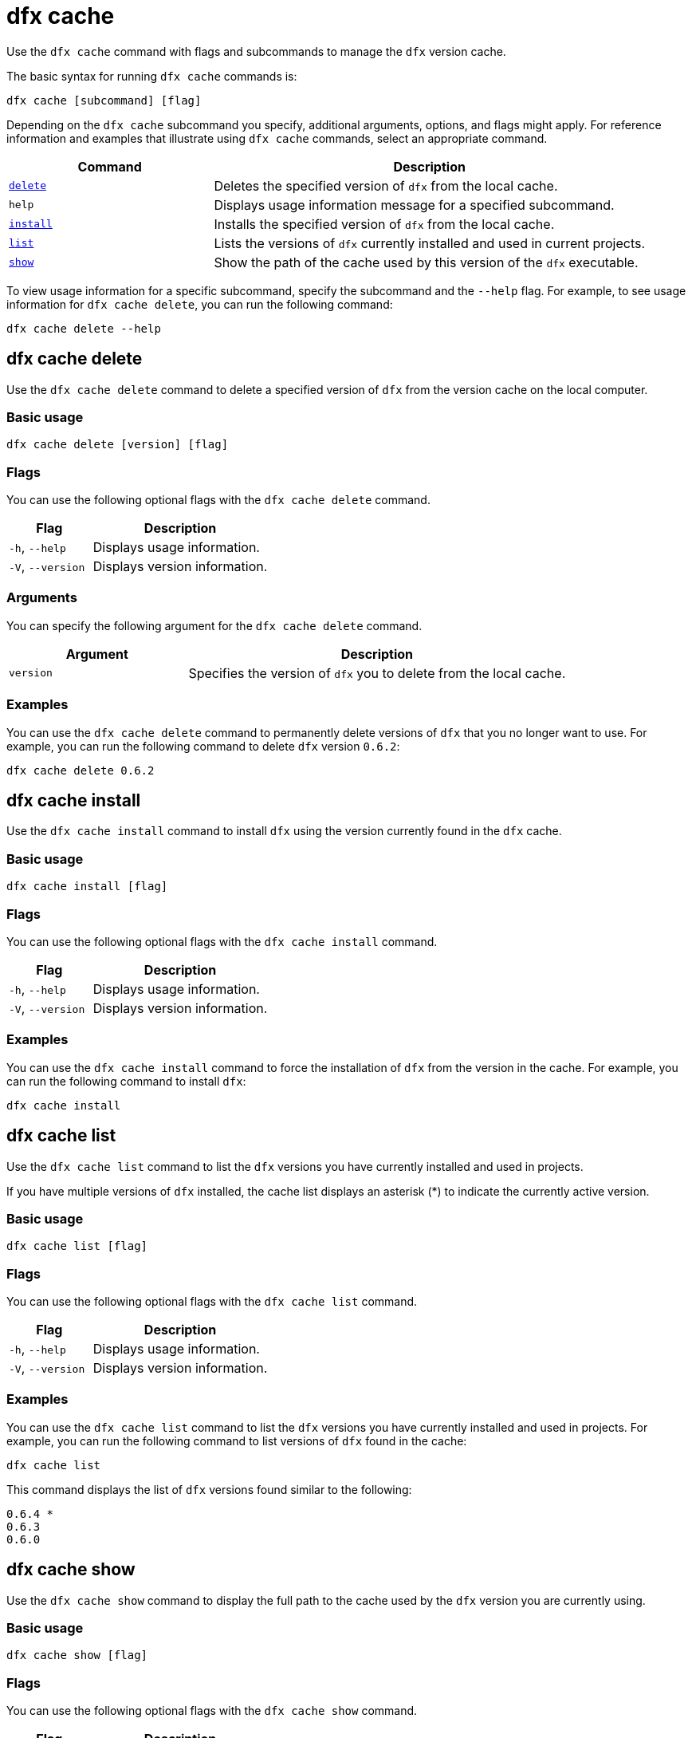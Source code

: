 = dfx cache

Use the `+dfx cache+` command with flags and subcommands to manage the `+dfx+` version cache.

The basic syntax for running `+dfx cache+` commands is:

[source,bash]
----
dfx cache [subcommand] [flag]
----

Depending on the `+dfx cache+` subcommand you specify, additional arguments, options, and flags might apply.
For reference information and examples that illustrate using `+dfx cache+` commands, select an appropriate command.

[width="100%",cols="<32%,<68%",options="header"]
|===
|Command |Description
|<<dfx cache delete,`+delete+`>> |Deletes the specified version of `+dfx+` from the local cache.

|`+help+` |Displays usage information message for a specified subcommand.

|<<dfx cache install,`+install+`>> |Installs the specified version of `+dfx+` from the local cache.

|<<dfx cache list,`+list+`>> |Lists the versions of `+dfx+` currently installed and used in current projects.

|<<dfx cache show,`+show+`>> |Show the path of the cache used by this version of the `+dfx+` executable.
|===

To view usage information for a specific subcommand, specify the subcommand and the `+--help+` flag.
For example, to see usage information for `+dfx cache delete+`, you can run the following command:

[source,bash]
----
dfx cache delete --help
----

[[delete]]
== dfx cache delete

Use the `+dfx cache delete+` command to delete a specified version of `+dfx+` from the version cache on the local computer.

=== Basic usage

[source,bash]
----
dfx cache delete [version] [flag]
----

=== Flags

You can use the following optional flags with the `+dfx cache delete+` command.

[width="100%",cols="<32%,<68%",options="header"]
|===
|Flag |Description
|`+-h+`, `+--help+` |Displays usage information.
|`+-V+`, `+--version+` |Displays version information.
|===

=== Arguments

You can specify the following argument for the `+dfx cache delete+` command.

[width="100%",cols="<32%,<68%",options="header"]
|===
|Argument |Description
|`+version+` |Specifies the version of `+dfx+` you to delete from the local cache.
|===

=== Examples

You can use the `+dfx cache delete+` command to permanently delete versions of `+dfx+`  that you no longer want to use.
For example, you can run the following command to delete `+dfx+` version `+0.6.2+`:

[source,bash]
----
dfx cache delete 0.6.2
----

[[install]]
== dfx cache install

Use the `+dfx cache install+` command to install `+dfx+` using the version currently found in the `+dfx+` cache.

=== Basic usage

[source,bash]
----
dfx cache install [flag]
----

=== Flags

You can use the following optional flags with the `+dfx cache install+` command.

[width="100%",cols="<32%,<68%",options="header"]
|===
|Flag |Description
|`+-h+`, `+--help+` |Displays usage information.
|`+-V+`, `+--version+` |Displays version information.
|===

=== Examples

You can use the `+dfx cache install+` command to force the installation of `+dfx+` from the version in the cache.
For example, you can run the following command to install `+dfx+`:

[source,bash]
----
dfx cache install
----

== dfx cache list

Use the `+dfx cache list+` command to list the `+dfx+` versions you have currently installed and used in projects.

If you have multiple versions of `+dfx+` installed, the cache list displays an asterisk (*) to indicate the currently active version.

=== Basic usage

[source,bash]
----
dfx cache list [flag]
----

=== Flags

You can use the following optional flags with the `+dfx cache list+` command.

[width="100%",cols="<32%,<68%",options="header"]
|===
|Flag |Description
|`+-h+`, `+--help+` |Displays usage information.
|`+-V+`, `+--version+` |Displays version information.
|===

=== Examples

You can use the `+dfx cache list+` command to list the `+dfx+` versions you have currently installed and used in projects.
For example, you can run the following command to list versions of `+dfx+` found in the cache:

[source,bash]
----
dfx cache list
----

This command displays the list of `+dfx+` versions found similar to the following:

[source,bash]
----
0.6.4 *
0.6.3
0.6.0
----

== dfx cache show

Use the `+dfx cache show+` command to display the full path to the cache used by the `+dfx+` version you are currently using.

=== Basic usage

[source,bash]
----
dfx cache show [flag]
----

=== Flags

You can use the following optional flags with the `+dfx cache show+` command.

[width="100%",cols="<32%,<68%",options="header"]
|===
|Flag |Description
|`+-h+`, `+--help+` |Displays usage information.
|`+-V+`, `+--version+` |Displays version information.
|===

=== Examples

You can use the `+dfx cache show+` command to display the path to the cache used by the `+dfx+` version you are currently using:

[source,bash]
----
dfx cache show
----

This command displays the path to the cache used by the `+dfx+` version you are currently using:

[source,bash]
----
/Users/pubs/.cache/dfinity/versions/0.6.4
----

